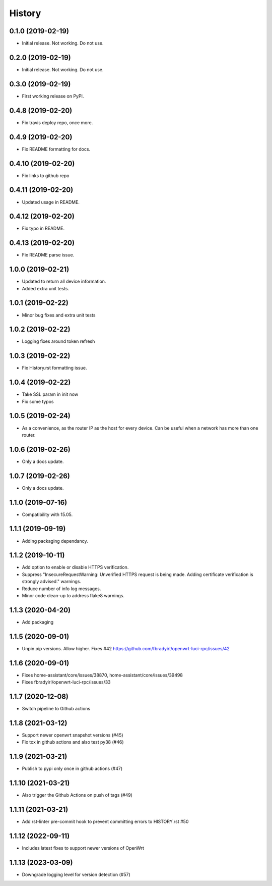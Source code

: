 =======
History
=======

0.1.0 (2019-02-19)
------------------

* Initial release. Not working. Do not use.

0.2.0 (2019-02-19)
------------------

* Initial release. Not working. Do not use.

0.3.0 (2019-02-19)
------------------

* First working release on PyPI.

0.4.8 (2019-02-20)
------------------

* Fix travis deploy repo, once more.

0.4.9 (2019-02-20)
------------------

* Fix README formatting for docs.

0.4.10 (2019-02-20)
-------------------

* Fix links to github repo

0.4.11 (2019-02-20)
-------------------

* Updated usage in README.

0.4.12 (2019-02-20)
-------------------

* Fix typo in README.

0.4.13 (2019-02-20)
-------------------

* Fix README parse issue.

1.0.0 (2019-02-21)
------------------

* Updated to return all device information.
* Added extra unit tests.

1.0.1 (2019-02-22)
------------------

* Minor bug fixes and extra unit tests

1.0.2 (2019-02-22)
------------------

* Logging fixes around token refresh

1.0.3 (2019-02-22)
------------------

* Fix History.rst formatting issue.

1.0.4 (2019-02-22)
------------------

* Take SSL param in init now
* Fix some typos

1.0.5 (2019-02-24)
------------------

* As a convenience, as the router IP as the host
  for every device. Can be useful when a network has more
  than one router.

1.0.6 (2019-02-26)
------------------

* Only a docs update.

1.0.7 (2019-02-26)
------------------

* Only a docs update.


1.1.0 (2019-07-16)
------------------

* Compatibility with 15.05.


1.1.1 (2019-09-19)
------------------

* Adding packaging dependancy.

1.1.2 (2019-10-11)
------------------

* Add option to enable or disable HTTPS verification.
* Suppress "InsecureRequestWarning: Unverified HTTPS request is being made. Adding certificate verification is strongly advised." warnings.
* Reduce number of info log messages.
* Minor code clean-up to address flake8 warnings.


1.1.3 (2020-04-20)
------------------
* Add packaging


1.1.5 (2020-09-01)
------------------
* Unpin pip versions. Allow higher. Fixes #42 https://github.com/fbradyirl/openwrt-luci-rpc/issues/42


1.1.6 (2020-09-01)
------------------
* Fixes home-assistant/core/issues/38870, home-assistant/core/issues/39498
* Fixes fbradyirl/openwrt-luci-rpc/issues/33

1.1.7 (2020-12-08)
------------------
* Switch pipeline to Github actions

1.1.8 (2021-03-12)
------------------
* Support newer openwrt snapshot versions (#45)
* Fix tox in github actions and also test py38 (#46)

1.1.9 (2021-03-21)
------------------
* Publish to pypi only once in github actions (#47)

1.1.10 (2021-03-21)
-------------------
* Also trigger the Github Actions on push of tags (#49)

1.1.11 (2021-03-21)
-------------------
* Add rst-linter pre-commit hook to prevent committing errors to HISTORY.rst #50


1.1.12 (2022-09-11)
-------------------
* Includes latest fixes to support newer versions of OpenWrt


1.1.13 (2023-03-09)
-------------------
*  Downgrade logging level for version detection (#57)
